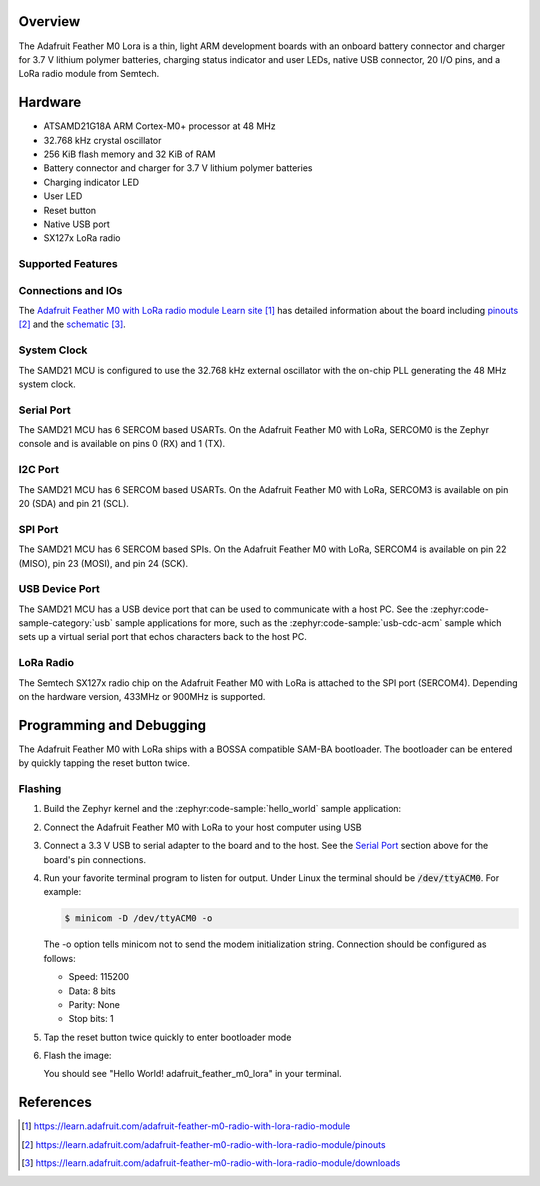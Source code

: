 .. zephyr:board:: adafruit_feather_m0_lora

Overview
********

The Adafruit Feather M0 Lora is a thin, light ARM development
boards with an onboard battery connector and charger for 3.7 V lithium
polymer batteries, charging status indicator and user LEDs, native USB
connector, 20 I/O pins, and a LoRa radio module from Semtech.

Hardware
********

- ATSAMD21G18A ARM Cortex-M0+ processor at 48 MHz
- 32.768 kHz crystal oscillator
- 256 KiB flash memory and 32 KiB of RAM
- Battery connector and charger for 3.7 V lithium polymer batteries
- Charging indicator LED
- User LED
- Reset button
- Native USB port
- SX127x LoRa radio

Supported Features
==================

.. zephyr:board-supported-hw::

Connections and IOs
===================

The `Adafruit Feather M0 with LoRa radio module Learn site`_ has detailed
information about the board including `pinouts`_ and the `schematic`_.

System Clock
============

The SAMD21 MCU is configured to use the 32.768 kHz external oscillator
with the on-chip PLL generating the 48 MHz system clock.

Serial Port
===========

The SAMD21 MCU has 6 SERCOM based USARTs.  On the Adafruit Feather M0
with LoRa, SERCOM0 is the Zephyr console and is available on pins 0
(RX) and 1 (TX).

I2C Port
========

The SAMD21 MCU has 6 SERCOM based USARTs.  On the Adafruit Feather M0
with LoRa, SERCOM3 is available on pin 20 (SDA) and pin 21 (SCL).

SPI Port
========

The SAMD21 MCU has 6 SERCOM based SPIs.  On the Adafruit Feather M0
with LoRa, SERCOM4 is available on pin 22 (MISO), pin 23 (MOSI), and
pin 24 (SCK).

USB Device Port
===============

The SAMD21 MCU has a USB device port that can be used to communicate
with a host PC.  See the :zephyr:code-sample-category:`usb` sample applications for
more, such as the :zephyr:code-sample:`usb-cdc-acm` sample which sets up a virtual
serial port that echos characters back to the host PC.

LoRa Radio
==========
The Semtech SX127x radio chip on the Adafruit Feather M0 with LoRa
is attached to the SPI port (SERCOM4). Depending on the hardware
version, 433MHz or 900MHz is supported.

Programming and Debugging
*************************

.. zephyr:board-supported-runners::

The Adafruit Feather M0 with LoRa ships with a BOSSA compatible
SAM-BA bootloader.  The bootloader can be entered by quickly tapping
the reset button twice.

Flashing
========

#. Build the Zephyr kernel and the :zephyr:code-sample:`hello_world` sample application:

   .. zephyr-app-commands::
      :zephyr-app: samples/hello_world
      :board: adafruit_feather_m0_lora
      :goals: build
      :compact:

#. Connect the Adafruit Feather M0 with LoRa to your host computer
   using USB

#. Connect a 3.3 V USB to serial adapter to the board and to the
   host.  See the `Serial Port`_ section above for the board's pin
   connections.

#. Run your favorite terminal program to listen for output. Under Linux the
   terminal should be :code:`/dev/ttyACM0`. For example:

   .. code-block:: console

      $ minicom -D /dev/ttyACM0 -o

   The -o option tells minicom not to send the modem initialization
   string. Connection should be configured as follows:

   - Speed: 115200
   - Data: 8 bits
   - Parity: None
   - Stop bits: 1

#. Tap the reset button twice quickly to enter bootloader mode

#. Flash the image:

   .. zephyr-app-commands::
      :zephyr-app: samples/hello_world
      :board: adafruit_feather_m0_lora
      :goals: flash
      :compact:

   You should see "Hello World! adafruit_feather_m0_lora" in your terminal.

References
**********

.. target-notes::

.. _Adafruit Feather M0 with LoRa radio module Learn site:
    https://learn.adafruit.com/adafruit-feather-m0-radio-with-lora-radio-module

.. _pinouts:
    https://learn.adafruit.com/adafruit-feather-m0-radio-with-lora-radio-module/pinouts

.. _schematic:
    https://learn.adafruit.com/adafruit-feather-m0-radio-with-lora-radio-module/downloads
